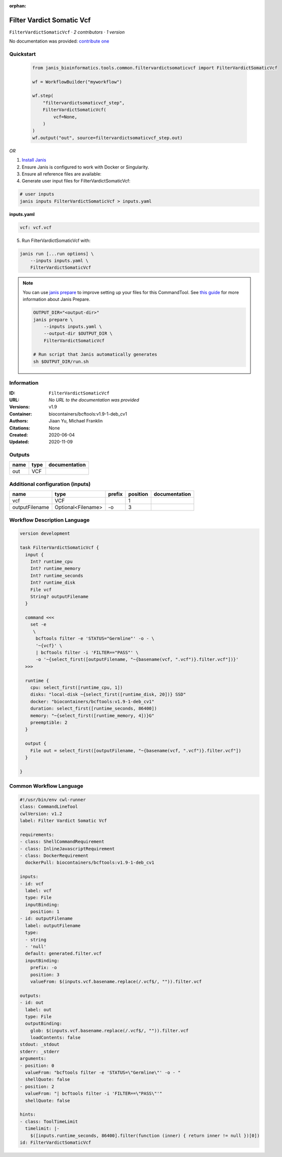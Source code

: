:orphan:

Filter Vardict Somatic Vcf
====================================================

``FilterVardictSomaticVcf`` · *2 contributors · 1 version*

No documentation was provided: `contribute one <https://github.com/PMCC-BioinformaticsCore/janis-bioinformatics>`_


Quickstart
-----------

    .. code-block:: python

       from janis_bioinformatics.tools.common.filtervardictsomaticvcf import FilterVardictSomaticVcf

       wf = WorkflowBuilder("myworkflow")

       wf.step(
           "filtervardictsomaticvcf_step",
           FilterVardictSomaticVcf(
               vcf=None,
           )
       )
       wf.output("out", source=filtervardictsomaticvcf_step.out)
    

*OR*

1. `Install Janis </tutorials/tutorial0.html>`_

2. Ensure Janis is configured to work with Docker or Singularity.

3. Ensure all reference files are available:

4. Generate user input files for FilterVardictSomaticVcf:

.. code-block:: bash

   # user inputs
   janis inputs FilterVardictSomaticVcf > inputs.yaml



**inputs.yaml**

.. code-block:: yaml

       vcf: vcf.vcf




5. Run FilterVardictSomaticVcf with:

.. code-block:: bash

   janis run [...run options] \
       --inputs inputs.yaml \
       FilterVardictSomaticVcf

.. note::

   You can use `janis prepare <https://janis.readthedocs.io/en/latest/references/prepare.html>`_ to improve setting up your files for this CommandTool. See `this guide <https://janis.readthedocs.io/en/latest/references/prepare.html>`_ for more information about Janis Prepare.

   .. code-block:: text

      OUTPUT_DIR="<output-dir>"
      janis prepare \
          --inputs inputs.yaml \
          --output-dir $OUTPUT_DIR \
          FilterVardictSomaticVcf

      # Run script that Janis automatically generates
      sh $OUTPUT_DIR/run.sh











Information
------------

:ID: ``FilterVardictSomaticVcf``
:URL: *No URL to the documentation was provided*
:Versions: v1.9
:Container: biocontainers/bcftools:v1.9-1-deb_cv1
:Authors: Jiaan Yu, Michael Franklin
:Citations: None
:Created: 2020-06-04
:Updated: 2020-11-09


Outputs
-----------

======  ======  ===============
name    type    documentation
======  ======  ===============
out     VCF
======  ======  ===============


Additional configuration (inputs)
---------------------------------

==============  ==================  ========  ==========  ===============
name            type                prefix      position  documentation
==============  ==================  ========  ==========  ===============
vcf             VCF                                    1
outputFilename  Optional<Filename>  -o                 3
==============  ==================  ========  ==========  ===============

Workflow Description Language
------------------------------

.. code-block:: text

   version development

   task FilterVardictSomaticVcf {
     input {
       Int? runtime_cpu
       Int? runtime_memory
       Int? runtime_seconds
       Int? runtime_disk
       File vcf
       String? outputFilename
     }

     command <<<
       set -e
        \
         bcftools filter -e 'STATUS="Germline"' -o - \
         '~{vcf}' \
         | bcftools filter -i 'FILTER=="PASS"' \
         -o '~{select_first([outputFilename, "~{basename(vcf, ".vcf")}.filter.vcf"])}'
     >>>

     runtime {
       cpu: select_first([runtime_cpu, 1])
       disks: "local-disk ~{select_first([runtime_disk, 20])} SSD"
       docker: "biocontainers/bcftools:v1.9-1-deb_cv1"
       duration: select_first([runtime_seconds, 86400])
       memory: "~{select_first([runtime_memory, 4])}G"
       preemptible: 2
     }

     output {
       File out = select_first([outputFilename, "~{basename(vcf, ".vcf")}.filter.vcf"])
     }

   }

Common Workflow Language
-------------------------

.. code-block:: text

   #!/usr/bin/env cwl-runner
   class: CommandLineTool
   cwlVersion: v1.2
   label: Filter Vardict Somatic Vcf

   requirements:
   - class: ShellCommandRequirement
   - class: InlineJavascriptRequirement
   - class: DockerRequirement
     dockerPull: biocontainers/bcftools:v1.9-1-deb_cv1

   inputs:
   - id: vcf
     label: vcf
     type: File
     inputBinding:
       position: 1
   - id: outputFilename
     label: outputFilename
     type:
     - string
     - 'null'
     default: generated.filter.vcf
     inputBinding:
       prefix: -o
       position: 3
       valueFrom: $(inputs.vcf.basename.replace(/.vcf$/, "")).filter.vcf

   outputs:
   - id: out
     label: out
     type: File
     outputBinding:
       glob: $(inputs.vcf.basename.replace(/.vcf$/, "")).filter.vcf
       loadContents: false
   stdout: _stdout
   stderr: _stderr
   arguments:
   - position: 0
     valueFrom: "bcftools filter -e 'STATUS=\"Germline\"' -o - "
     shellQuote: false
   - position: 2
     valueFrom: "| bcftools filter -i 'FILTER==\"PASS\"'"
     shellQuote: false

   hints:
   - class: ToolTimeLimit
     timelimit: |-
       $([inputs.runtime_seconds, 86400].filter(function (inner) { return inner != null })[0])
   id: FilterVardictSomaticVcf


